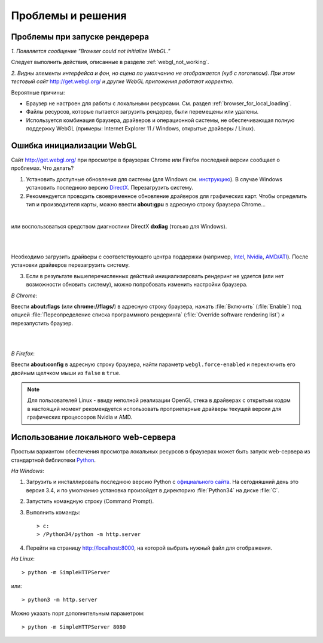 .. _problems_and_solutions:

******************
Проблемы и решения
******************


.. _renderer_not_working:


Проблемы при запуске рендерера
==============================

*1. Появляется сообщение "Browser could not initialize WebGL."*

Следует выполнить действия, описанные в разделе :ref:`webgl_not_working`. 

*2. Видны элементы интерфейса и фон, но сцена по умолчанию не отображается (куб с логотипом). При этом тестовый сайт* http://get.webgl.org/ *и другие WebGL приложения работают корректно.*

Вероятные причины: 

* Браузер не настроен для работы с локальными ресурсами. См. раздел :ref:`browser_for_local_loading`.

* Файлы ресурсов, которые пытается загрузить рендерер, были перемещены или удалены.

* Используется комбинация браузера, драйверов и операционной системы, не обеспечивающая полную поддержку WebGL (примеры: Internet Explorer 11 / Windows, открытые драйверы / Linux).


.. _webgl_not_working:

Ошибка инициализации WebGL
==========================

Сайт http://get.webgl.org/ при просмотре в браузерах Chrome или Firefox последней версии сообщает о проблемах. Что делать? 


1. Установить доступные обновления для системы (для Windows см. `инструкцию <http://support.microsoft.com/kb/311047/ru>`_). В случае Windows установить последнюю версию `DirectX <http://www.microsoft.com/ru-ru/download/details.aspx?id=35>`_. Перезагрузить систему.

2. Рекомендуется проводить своевременное обновление драйверов для графических карт. Чтобы определить тип и производителя карты, можно ввести **about:gpu** в адресную строку браузера Chrome...


.. image:: src_images/problems_and_solutions/about_gpu_directx.jpg
   :align: center
   :width: 100%

|

или воспользоваться средством диагностики DirectX **dxdiag** (только для Windows).

|

.. image:: src_images/problems_and_solutions/dxdiag.png
   :align: center
   :width: 100%

|


Необходимо загрузить драйверы с соответствующего центра поддержки (например, `Intel <http://downloadcenter.intel.com/Default.aspx?lang=rus>`_, `Nvidia <http://www.nvidia.com/Download/index.aspx?lang=ru>`_, `AMD/ATI <http://support.amd.com/ru-ru/download>`_). После установки драйверов перезагрузить систему.

3. Если в результате вышеперечисленных действий инициализировать рендеринг не удается (или нет возможности обновить систему), можно попробовать изменить настройки браузера. 

*В Chrome*:

Ввести **about:flags** (или **chrome://flags/**) в адресную строку браузера, нажать :file:`Включить` (:file:`Enable`) под опцией :file:`Переопределение списка программного рендеринга` (:file:`Override software rendering list`) и перезапустить браузер.

|

.. image:: src_images/problems_and_solutions/about_flags_force_webgl.jpg
   :align: center
   :width: 100%

|

*В Firefox*: 

Ввести **about:config** в адресную строку браузера, найти параметр ``webgl.force-enabled`` и переключить его двойным щелчком мыши из ``false`` в ``true``. 


.. image:: src_images/problems_and_solutions/about_config_force_webgl.jpg
   :align: center
   :width: 100%


.. note::

    Для пользователей Linux - ввиду неполной реализации OpenGL стека в драйверах с открытым кодом в настоящий момент рекомендуется использовать проприетарные драйверы текущей версии для графических процессоров Nvidia и AMD. 



.. _local_web_server:

Использование локального web-сервера
====================================

Простым вариантом обеспечения просмотра локальных ресурсов в браузерах может быть запуск web-сервера из стандартной библиотеки `Python <http://ru.wikipedia.org/wiki/Python>`_.

*На Windows*:

1. Загрузить и инсталлировать последнюю версию Python с `официального сайта <http://www.python.org/download/releases/>`_. На сегодняшний день это версия 3.4, и по умолчанию установка произойдет в директорию :file:`Python34` на диске :file:`C`.

2. Запустить командную строку (Command Prompt).

3. Выполнить команды::

    > c:
    > /Python34/python -m http.server

4. Перейти на страницу http://localhost:8000, на которой выбрать нужный файл для отображения.

*На Linux*::

    > python -m SimpleHTTPServer


или::


    > python3 -m http.server

Можно указать порт дополнительным параметром::

    > python -m SimpleHTTPServer 8080



